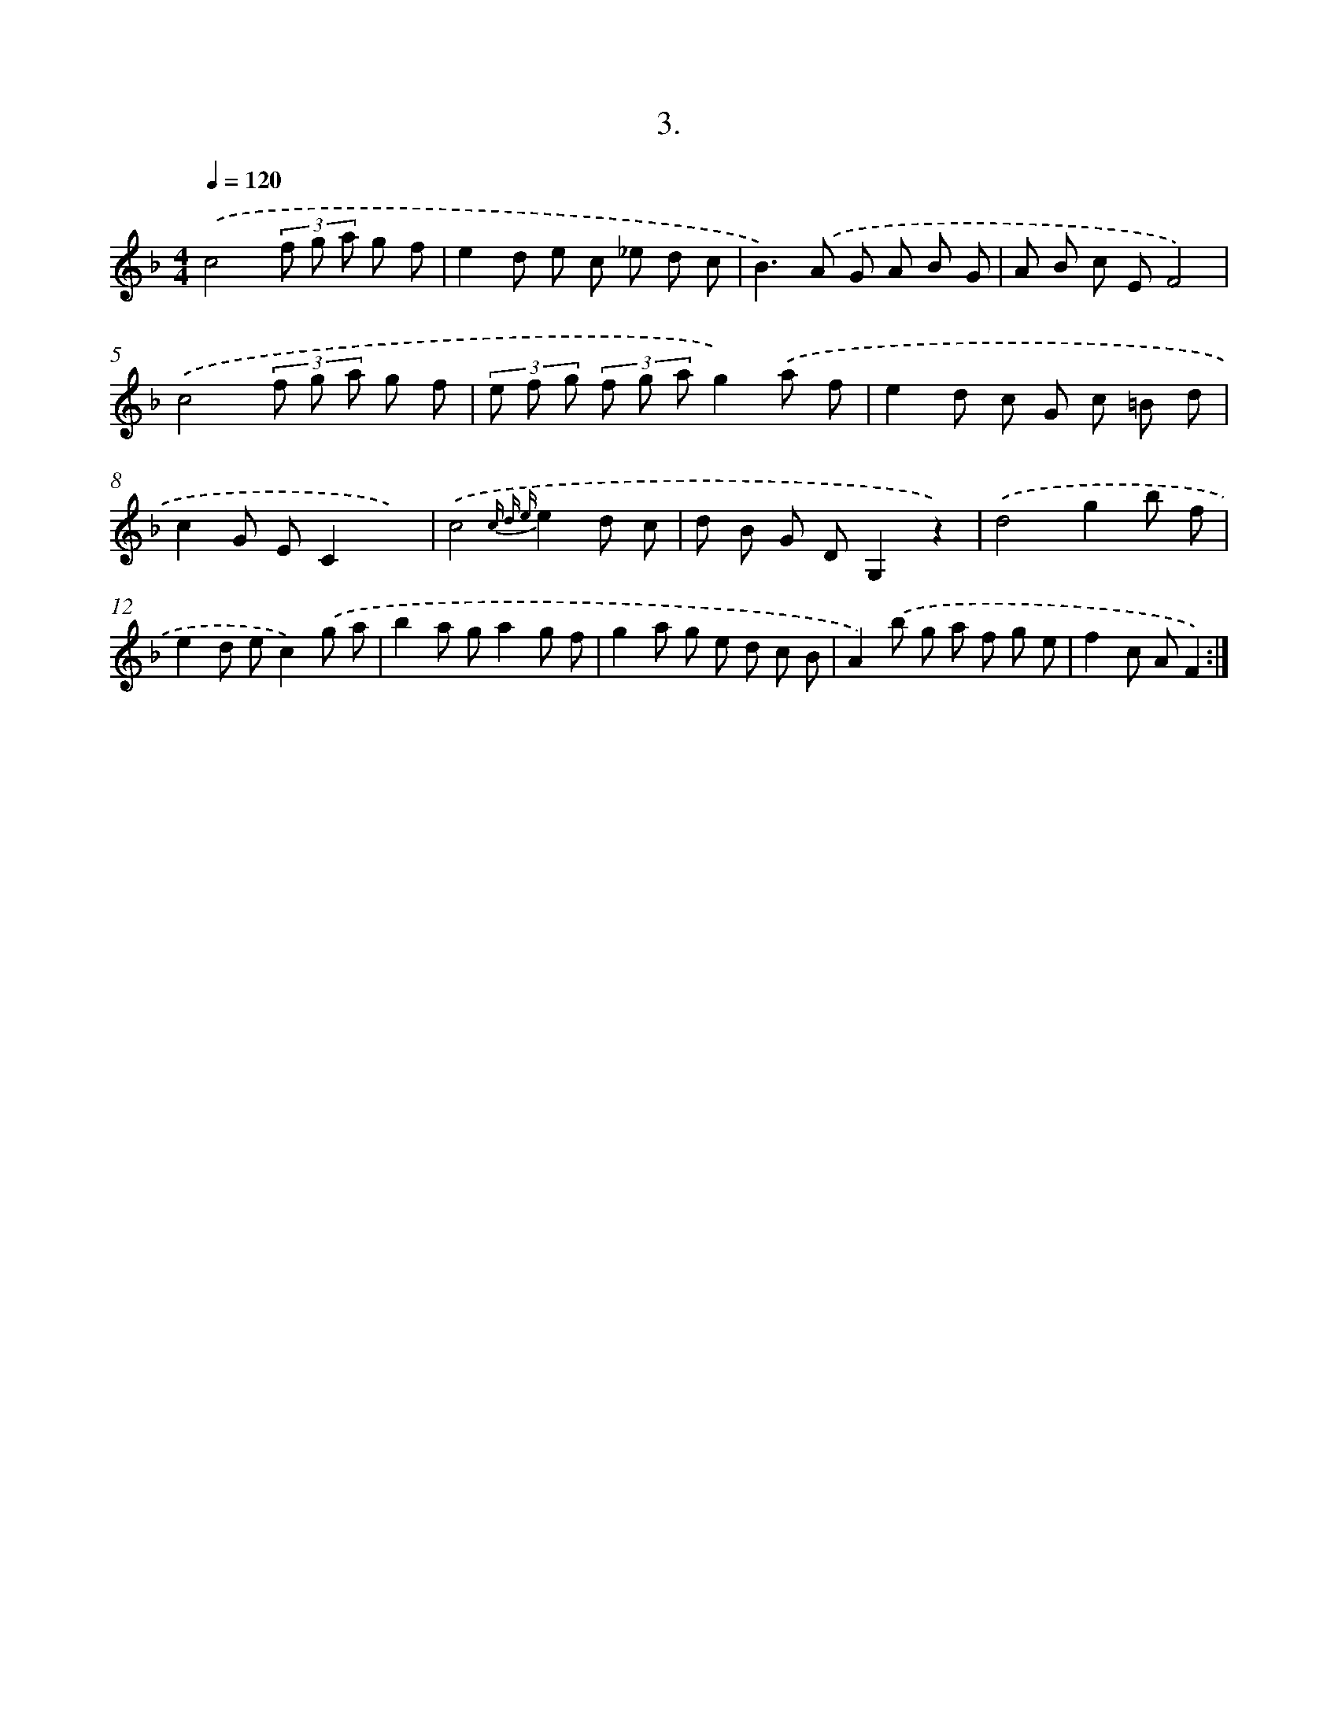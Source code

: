 X: 13712
T: 3.
%%abc-version 2.0
%%abcx-abcm2ps-target-version 5.9.1 (29 Sep 2008)
%%abc-creator hum2abc beta
%%abcx-conversion-date 2018/11/01 14:37:37
%%humdrum-veritas 2371024934
%%humdrum-veritas-data 2624970342
%%continueall 1
%%barnumbers 0
L: 1/8
M: 4/4
Q: 1/4=120
K: F clef=treble
.('c4(3f g a g f |
e2d e c _e d c |
B2>).('A2 G A B G |
A B c EF4) |
.('c4(3f g a g f |
(3e f g (3f g ag2).('a f |
e2d c G c =B d |
c2G EC2x2) |
.('c4{c d e}e2d c |
d B G DG,2z2) |
.('d4g2b f |
e2d ec2).('g a |
b2a ga2g f |
g2a g e d c B |
A2).('b g a f g e |
f2c AF2) :|]
